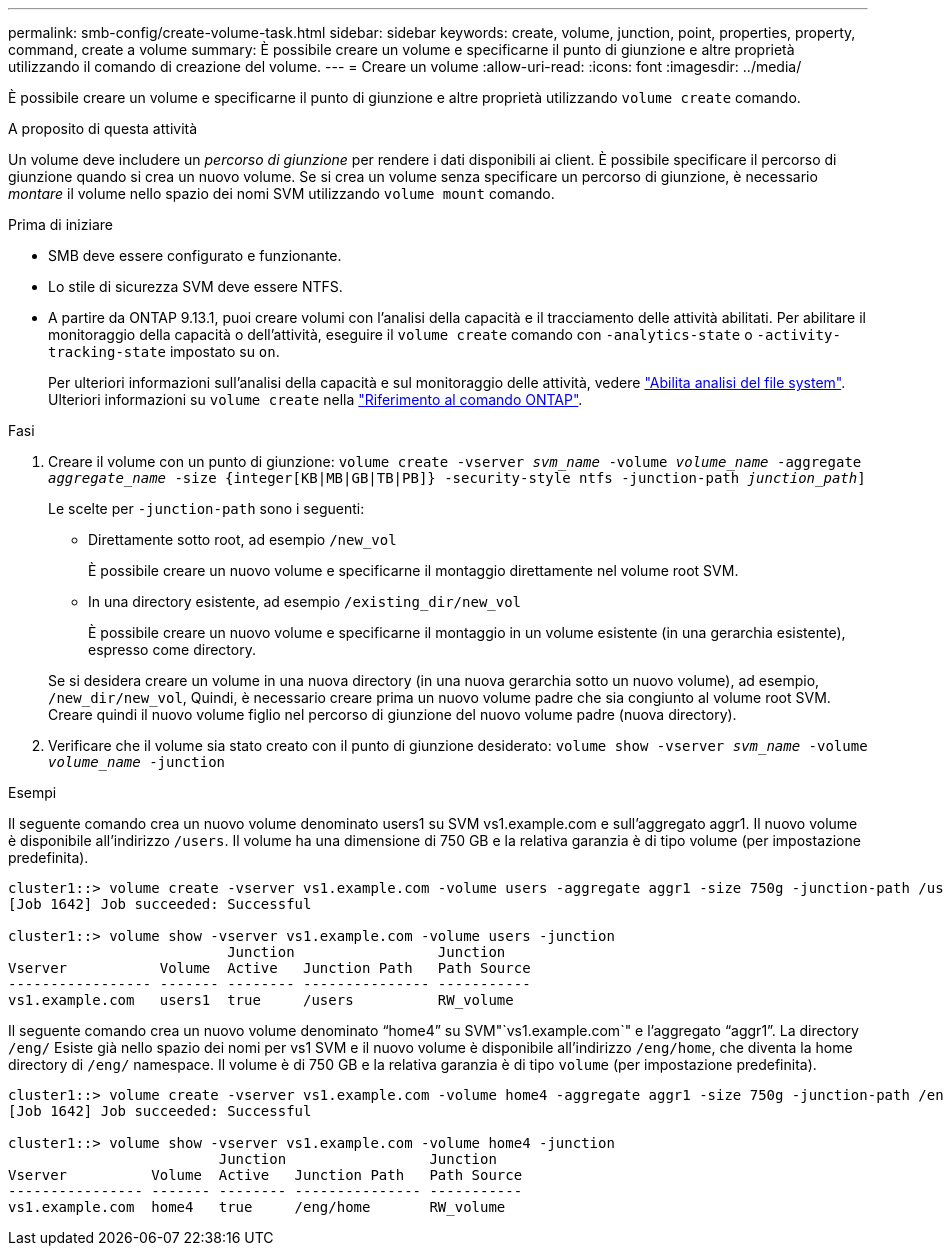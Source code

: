 ---
permalink: smb-config/create-volume-task.html 
sidebar: sidebar 
keywords: create, volume, junction, point, properties, property, command, create a volume 
summary: È possibile creare un volume e specificarne il punto di giunzione e altre proprietà utilizzando il comando di creazione del volume. 
---
= Creare un volume
:allow-uri-read: 
:icons: font
:imagesdir: ../media/


[role="lead"]
È possibile creare un volume e specificarne il punto di giunzione e altre proprietà utilizzando `volume create` comando.

.A proposito di questa attività
Un volume deve includere un _percorso di giunzione_ per rendere i dati disponibili ai client. È possibile specificare il percorso di giunzione quando si crea un nuovo volume. Se si crea un volume senza specificare un percorso di giunzione, è necessario _montare_ il volume nello spazio dei nomi SVM utilizzando `volume mount` comando.

.Prima di iniziare
* SMB deve essere configurato e funzionante.
* Lo stile di sicurezza SVM deve essere NTFS.
* A partire da ONTAP 9.13.1, puoi creare volumi con l'analisi della capacità e il tracciamento delle attività abilitati. Per abilitare il monitoraggio della capacità o dell'attività, eseguire il `volume create` comando con `-analytics-state` o `-activity-tracking-state` impostato su `on`.
+
Per ulteriori informazioni sull'analisi della capacità e sul monitoraggio delle attività, vedere https://docs.netapp.com/us-en/ontap/task_nas_file_system_analytics_enable.html["Abilita analisi del file system"]. Ulteriori informazioni su `volume create` nella link:https://docs.netapp.com/us-en/ontap-cli/volume-create.html["Riferimento al comando ONTAP"^].



.Fasi
. Creare il volume con un punto di giunzione: `volume create -vserver _svm_name_ -volume _volume_name_ -aggregate _aggregate_name_ -size {integer[KB|MB|GB|TB|PB]} -security-style ntfs -junction-path _junction_path_]`
+
Le scelte per `-junction-path` sono i seguenti:

+
** Direttamente sotto root, ad esempio `/new_vol`
+
È possibile creare un nuovo volume e specificarne il montaggio direttamente nel volume root SVM.

** In una directory esistente, ad esempio `/existing_dir/new_vol`
+
È possibile creare un nuovo volume e specificarne il montaggio in un volume esistente (in una gerarchia esistente), espresso come directory.



+
Se si desidera creare un volume in una nuova directory (in una nuova gerarchia sotto un nuovo volume), ad esempio, `/new_dir/new_vol`, Quindi, è necessario creare prima un nuovo volume padre che sia congiunto al volume root SVM. Creare quindi il nuovo volume figlio nel percorso di giunzione del nuovo volume padre (nuova directory).

. Verificare che il volume sia stato creato con il punto di giunzione desiderato: `volume show -vserver _svm_name_ -volume _volume_name_ -junction`


.Esempi
Il seguente comando crea un nuovo volume denominato users1 su SVM vs1.example.com e sull'aggregato aggr1. Il nuovo volume è disponibile all'indirizzo `/users`. Il volume ha una dimensione di 750 GB e la relativa garanzia è di tipo volume (per impostazione predefinita).

[listing]
----
cluster1::> volume create -vserver vs1.example.com -volume users -aggregate aggr1 -size 750g -junction-path /users
[Job 1642] Job succeeded: Successful

cluster1::> volume show -vserver vs1.example.com -volume users -junction
                          Junction                 Junction
Vserver           Volume  Active   Junction Path   Path Source
----------------- ------- -------- --------------- -----------
vs1.example.com   users1  true     /users          RW_volume
----
Il seguente comando crea un nuovo volume denominato "`home4`" su SVM"`vs1.example.com`" e l'aggregato "`aggr1`". La directory `/eng/` Esiste già nello spazio dei nomi per vs1 SVM e il nuovo volume è disponibile all'indirizzo `/eng/home`, che diventa la home directory di `/eng/` namespace. Il volume è di 750 GB e la relativa garanzia è di tipo `volume` (per impostazione predefinita).

[listing]
----
cluster1::> volume create -vserver vs1.example.com -volume home4 -aggregate aggr1 -size 750g -junction-path /eng/home
[Job 1642] Job succeeded: Successful

cluster1::> volume show -vserver vs1.example.com -volume home4 -junction
                         Junction                 Junction
Vserver          Volume  Active   Junction Path   Path Source
---------------- ------- -------- --------------- -----------
vs1.example.com  home4   true     /eng/home       RW_volume
----